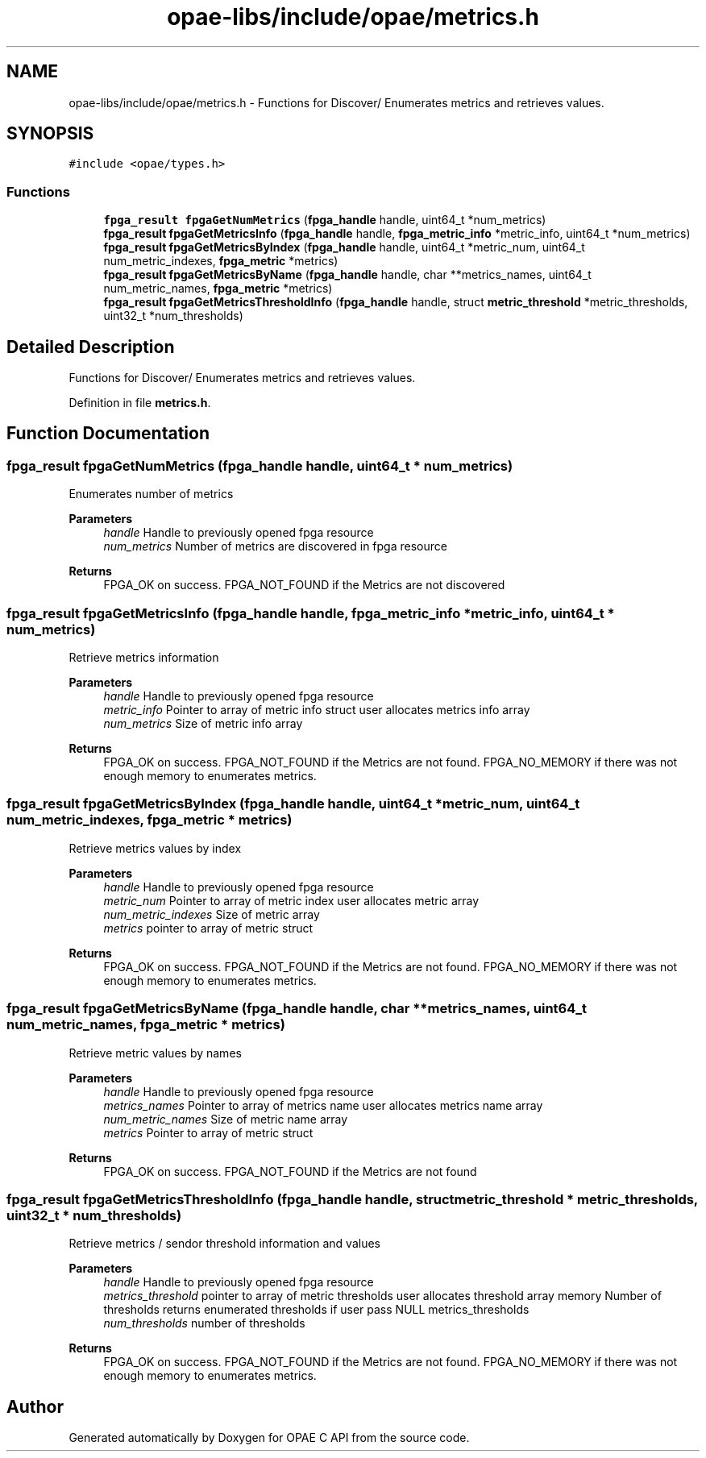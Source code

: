 .TH "opae-libs/include/opae/metrics.h" 3 "Wed Dec 16 2020" "Version -.." "OPAE C API" \" -*- nroff -*-
.ad l
.nh
.SH NAME
opae-libs/include/opae/metrics.h \- Functions for Discover/ Enumerates metrics and retrieves values\&.  

.SH SYNOPSIS
.br
.PP
\fC#include <opae/types\&.h>\fP
.br

.SS "Functions"

.in +1c
.ti -1c
.RI "\fBfpga_result\fP \fBfpgaGetNumMetrics\fP (\fBfpga_handle\fP handle, uint64_t *num_metrics)"
.br
.ti -1c
.RI "\fBfpga_result\fP \fBfpgaGetMetricsInfo\fP (\fBfpga_handle\fP handle, \fBfpga_metric_info\fP *metric_info, uint64_t *num_metrics)"
.br
.ti -1c
.RI "\fBfpga_result\fP \fBfpgaGetMetricsByIndex\fP (\fBfpga_handle\fP handle, uint64_t *metric_num, uint64_t num_metric_indexes, \fBfpga_metric\fP *metrics)"
.br
.ti -1c
.RI "\fBfpga_result\fP \fBfpgaGetMetricsByName\fP (\fBfpga_handle\fP handle, char **metrics_names, uint64_t num_metric_names, \fBfpga_metric\fP *metrics)"
.br
.ti -1c
.RI "\fBfpga_result\fP \fBfpgaGetMetricsThresholdInfo\fP (\fBfpga_handle\fP handle, struct \fBmetric_threshold\fP *metric_thresholds, uint32_t *num_thresholds)"
.br
.in -1c
.SH "Detailed Description"
.PP 
Functions for Discover/ Enumerates metrics and retrieves values\&. 


.PP
Definition in file \fBmetrics\&.h\fP\&.
.SH "Function Documentation"
.PP 
.SS "\fBfpga_result\fP fpgaGetNumMetrics (\fBfpga_handle\fP handle, uint64_t * num_metrics)"
Enumerates number of metrics
.PP
\fBParameters\fP
.RS 4
\fIhandle\fP Handle to previously opened fpga resource 
.br
\fInum_metrics\fP Number of metrics are discovered in fpga resource
.RE
.PP
\fBReturns\fP
.RS 4
FPGA_OK on success\&. FPGA_NOT_FOUND if the Metrics are not discovered 
.RE
.PP

.SS "\fBfpga_result\fP fpgaGetMetricsInfo (\fBfpga_handle\fP handle, \fBfpga_metric_info\fP * metric_info, uint64_t * num_metrics)"
Retrieve metrics information
.PP
\fBParameters\fP
.RS 4
\fIhandle\fP Handle to previously opened fpga resource 
.br
\fImetric_info\fP Pointer to array of metric info struct user allocates metrics info array
.br
\fInum_metrics\fP Size of metric info array
.RE
.PP
\fBReturns\fP
.RS 4
FPGA_OK on success\&. FPGA_NOT_FOUND if the Metrics are not found\&. FPGA_NO_MEMORY if there was not enough memory to enumerates metrics\&. 
.RE
.PP

.SS "\fBfpga_result\fP fpgaGetMetricsByIndex (\fBfpga_handle\fP handle, uint64_t * metric_num, uint64_t num_metric_indexes, \fBfpga_metric\fP * metrics)"
Retrieve metrics values by index
.PP
\fBParameters\fP
.RS 4
\fIhandle\fP Handle to previously opened fpga resource 
.br
\fImetric_num\fP Pointer to array of metric index user allocates metric array 
.br
\fInum_metric_indexes\fP Size of metric array 
.br
\fImetrics\fP pointer to array of metric struct
.RE
.PP
\fBReturns\fP
.RS 4
FPGA_OK on success\&. FPGA_NOT_FOUND if the Metrics are not found\&. FPGA_NO_MEMORY if there was not enough memory to enumerates metrics\&. 
.RE
.PP

.SS "\fBfpga_result\fP fpgaGetMetricsByName (\fBfpga_handle\fP handle, char ** metrics_names, uint64_t num_metric_names, \fBfpga_metric\fP * metrics)"
Retrieve metric values by names
.PP
\fBParameters\fP
.RS 4
\fIhandle\fP Handle to previously opened fpga resource 
.br
\fImetrics_names\fP Pointer to array of metrics name user allocates metrics name array 
.br
\fInum_metric_names\fP Size of metric name array 
.br
\fImetrics\fP Pointer to array of metric struct
.RE
.PP
\fBReturns\fP
.RS 4
FPGA_OK on success\&. FPGA_NOT_FOUND if the Metrics are not found 
.RE
.PP

.SS "\fBfpga_result\fP fpgaGetMetricsThresholdInfo (\fBfpga_handle\fP handle, struct \fBmetric_threshold\fP * metric_thresholds, uint32_t * num_thresholds)"
Retrieve metrics / sendor threshold information and values
.PP
\fBParameters\fP
.RS 4
\fIhandle\fP Handle to previously opened fpga resource 
.br
\fImetrics_threshold\fP pointer to array of metric thresholds user allocates threshold array memory Number of thresholds returns enumerated thresholds if user pass NULL metrics_thresholds 
.br
\fInum_thresholds\fP number of thresholds
.RE
.PP
\fBReturns\fP
.RS 4
FPGA_OK on success\&. FPGA_NOT_FOUND if the Metrics are not found\&. FPGA_NO_MEMORY if there was not enough memory to enumerates metrics\&. 
.RE
.PP

.SH "Author"
.PP 
Generated automatically by Doxygen for OPAE C API from the source code\&.

